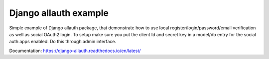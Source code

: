 Django allauth example
========================

Simple example of Django allauth package, that demonstrate how to use local register/login/password/email
verification as well as social OAuth2 login.
To setup make sure you put the client Id and secret key in a model/db entry for the social auth apps enabled.
Do this through admin interface.

Documentation: https://django-allauth.readthedocs.io/en/latest/